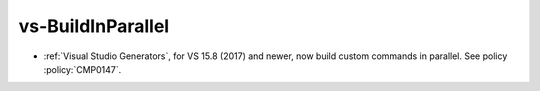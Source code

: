 vs-BuildInParallel
------------------

* :ref:`Visual Studio Generators`, for VS 15.8 (2017) and newer, now
  build custom commands in parallel.  See policy :policy:`CMP0147`.
